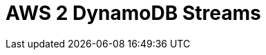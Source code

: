 // Do not edit directly!
// This file was generated by camel-quarkus-maven-plugin:update-extension-doc-page

= AWS 2 DynamoDB Streams
:cq-artifact-id: camel-quarkus-aws2-ddb
:cq-artifact-id-base: aws2-ddb
:cq-native-supported: true
:cq-status: Stable
:cq-deprecated: false
:cq-jvm-since: 1.0.0
:cq-native-since: 1.0.0
:cq-camel-part-name: aws2-ddbstream
:cq-camel-part-title: AWS 2 DynamoDB Streams
:cq-camel-part-description: Receive messages from AWS DynamoDB Stream service using AWS SDK version 2.x.
:cq-extension-page-title: AWS 2 DynamoDB
